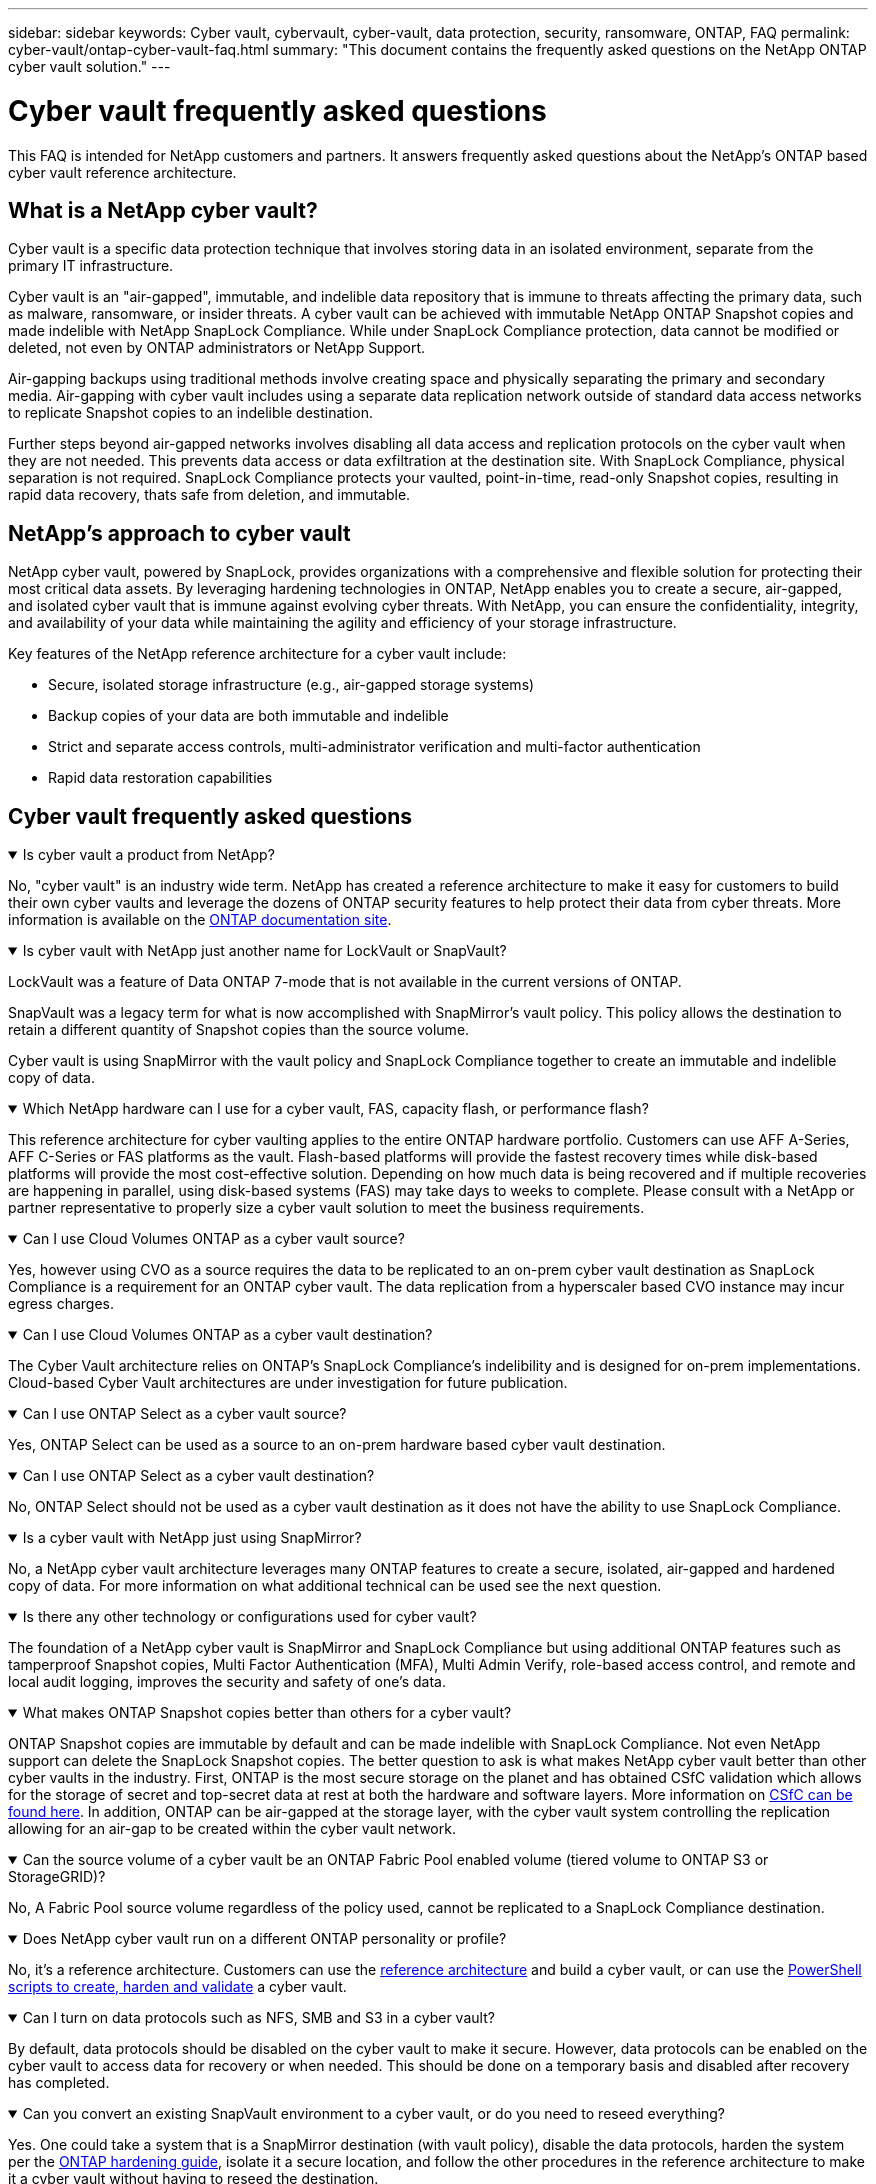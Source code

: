 ---
sidebar: sidebar
keywords: Cyber vault, cybervault, cyber-vault, data protection, security, ransomware, ONTAP, FAQ
permalink: cyber-vault/ontap-cyber-vault-faq.html
summary: "This document contains the frequently asked questions on the NetApp ONTAP cyber vault solution."
---

= Cyber vault frequently asked questions
:hardbreaks:
:nofooter:
:icons: font
:linkattrs:
:imagesdir: ../media/

[.lead]
This FAQ is intended for NetApp customers and partners. It answers frequently asked questions about the NetApp's ONTAP based cyber vault reference architecture.

== What is a NetApp cyber vault?

Cyber vault is a specific data protection technique that involves storing data in an isolated environment, separate from the primary IT infrastructure.

Cyber vault is an "air-gapped", immutable, and indelible data repository that is immune to threats affecting the primary data, such as malware, ransomware, or insider threats. A cyber vault can be achieved with immutable NetApp ONTAP Snapshot copies and made indelible with NetApp SnapLock Compliance. While under SnapLock Compliance protection, data cannot be modified or deleted, not even by ONTAP administrators or NetApp Support.

Air-gapping backups using traditional methods involve creating space and physically separating the primary and secondary media. Air-gapping with cyber vault includes using a separate data replication network outside of standard data access networks to replicate Snapshot copies to an indelible destination. 

Further steps beyond air-gapped networks involves disabling all data access and replication protocols on the cyber vault when they are not needed. This prevents  data access or data exfiltration at the destination site. With SnapLock Compliance, physical separation is not required. SnapLock Compliance protects your vaulted, point-in-time, read-only Snapshot copies, resulting in rapid data recovery, thats safe from deletion, and immutable.

== NetApp's approach to cyber vault

NetApp cyber vault, powered by SnapLock, provides organizations with a comprehensive and flexible solution for protecting their most critical data assets. By leveraging hardening technologies in ONTAP, NetApp enables you to create a secure, air-gapped, and isolated cyber vault that is immune against evolving cyber threats. With NetApp, you can ensure the confidentiality, integrity, and availability of your data while maintaining the agility and efficiency of your storage infrastructure.

Key features of the NetApp reference architecture for a cyber vault include:

* Secure, isolated storage infrastructure (e.g., air-gapped storage systems)
* Backup copies of your data are both immutable and indelible
* Strict and separate access controls, multi-administrator verification and multi-factor authentication
* Rapid data restoration capabilities

== Cyber vault frequently asked questions

.Is cyber vault a product from NetApp?
[%collapsible%open]
====
No, "cyber vault" is an industry wide term. NetApp has created a reference architecture to make it easy for customers to build their own cyber vaults and leverage the dozens of ONTAP security features to help protect their data from cyber threats. More information is available on the link:https://docs.netapp.com/us-en/netapp-solutions/cyber-vault/ontap-cyber-vault-overview.html[ONTAP documentation site^].
====

.Is cyber vault with NetApp just another name for LockVault or SnapVault?
[%collapsible%open]
====
LockVault was a feature of Data ONTAP 7-mode that is not available in the current versions of ONTAP. 

SnapVault was a legacy term for what is now accomplished with SnapMirror's vault policy. This policy allows the destination to retain a different quantity of Snapshot copies than the source volume. 

Cyber vault is using SnapMirror with the vault policy and SnapLock Compliance together to create an immutable and indelible copy of data.
====

.Which NetApp hardware can I use for a cyber vault, FAS, capacity flash, or performance flash?
[%collapsible%open]
====
This reference architecture for cyber vaulting applies to the entire ONTAP hardware portfolio. Customers can use AFF A-Series, AFF C-Series or FAS platforms as the vault. Flash-based platforms will provide the fastest recovery times while disk-based platforms will provide the most cost-effective solution. Depending on how much data is being recovered and if multiple recoveries are happening in parallel, using disk-based systems (FAS) may take days to weeks to complete. Please consult with a NetApp or partner representative to properly size a cyber vault solution to meet the business requirements.
====

.Can I use Cloud Volumes ONTAP as a cyber vault source?
[%collapsible%open]
====
Yes, however using CVO as a source requires the data to be replicated to an on-prem cyber vault destination as SnapLock Compliance is a requirement for an ONTAP cyber vault.  The data replication from a hyperscaler based CVO instance may incur egress charges.
====

.Can I use Cloud Volumes ONTAP as a cyber vault destination?
[%collapsible%open]
====
The Cyber Vault architecture relies on ONTAP's SnapLock Compliance's indelibility and is designed for on-prem implementations. Cloud-based Cyber Vault architectures are under investigation for future publication.
====

.Can I use ONTAP Select as a cyber vault source?
[%collapsible%open]
====
Yes, ONTAP Select can be used as a source to an on-prem hardware based cyber vault destination.
====

.Can I use ONTAP Select as a cyber vault destination?
[%collapsible%open]
====
No, ONTAP Select should not be used as a cyber vault destination as it does not have the ability to use SnapLock Compliance.
====

.Is a cyber vault with NetApp just using SnapMirror?
[%collapsible%open]
====
No, a NetApp cyber vault architecture leverages many ONTAP features to create a secure, isolated, air-gapped and hardened copy of data. For more information on what additional technical can be used see the next question.
==== 

.Is there any other technology or configurations used for cyber vault?
[%collapsible%open]
====
The foundation of a NetApp cyber vault is SnapMirror and SnapLock Compliance but using additional ONTAP features such as tamperproof Snapshot copies, Multi Factor Authentication (MFA), Multi Admin Verify, role-based access control, and remote and local audit logging, improves the security and safety of one's data.
====

.What makes ONTAP Snapshot copies better than others for a cyber vault?
[%collapsible%open]
====
ONTAP Snapshot copies are immutable by default and can be made indelible with SnapLock Compliance. Not even NetApp support can delete the SnapLock Snapshot copies. The better question to ask is what makes NetApp cyber vault better than other cyber vaults in the industry. First, ONTAP is the most secure storage on the planet and has obtained CSfC validation which allows for the storage of secret and top-secret  data at rest at both the hardware and software layers. More information on link:https://www.netapp.com/esg/trust-center/compliance/CSfC-Program/[CSfC can be found here^]. In addition, ONTAP can be air-gapped at the storage layer, with the cyber vault system controlling the replication allowing for an air-gap to be created within the cyber vault network.
====

.Can the source volume of a cyber vault be an ONTAP Fabric Pool enabled volume (tiered volume to ONTAP S3 or StorageGRID)?
[%collapsible%open]
====
No, A Fabric Pool source volume regardless of the policy used, cannot be replicated to a SnapLock Compliance destination.
====

.Does NetApp cyber vault run on a different ONTAP personality or profile?
[%collapsible%open]
====
No, it's a reference architecture.  Customers can use the link:ontap-create-cyber-vault-task.html[reference architecture] and build a cyber vault, or can use the link:ontap-cyber-vault-powershell-overview.html[PowerShell scripts to create, harden and validate] a cyber vault.
====

.Can I turn on data protocols such as NFS, SMB and S3 in a cyber vault?
[%collapsible%open]
====
By default, data protocols should be disabled on the cyber vault to make it secure. However, data protocols can be enabled on the cyber vault to access data for recovery or when needed. This should be done on a temporary basis and disabled after recovery has completed.
====

.Can you convert an existing SnapVault environment to a cyber vault, or do you need to reseed everything?
[%collapsible%open]
====
Yes. One could take a system that is a SnapMirror destination (with vault policy), disable the data protocols, harden the system per the link:https://docs.netapp.com/us-en/ontap/ontap-security-hardening/security-hardening-overview.html[ONTAP hardening guide^], isolate it a secure location, and follow the other procedures in the reference architecture to make it a cyber vault without having to reseed the destination.
====

*Have additional questions?*
Please email mailto:ng-cyber-vault@netapp.com[ng-cyber-vault@netapp.com^,Cyber vault questions,I would like to know more about: ] with your questions! We will respond and add your questions to the FAQ.